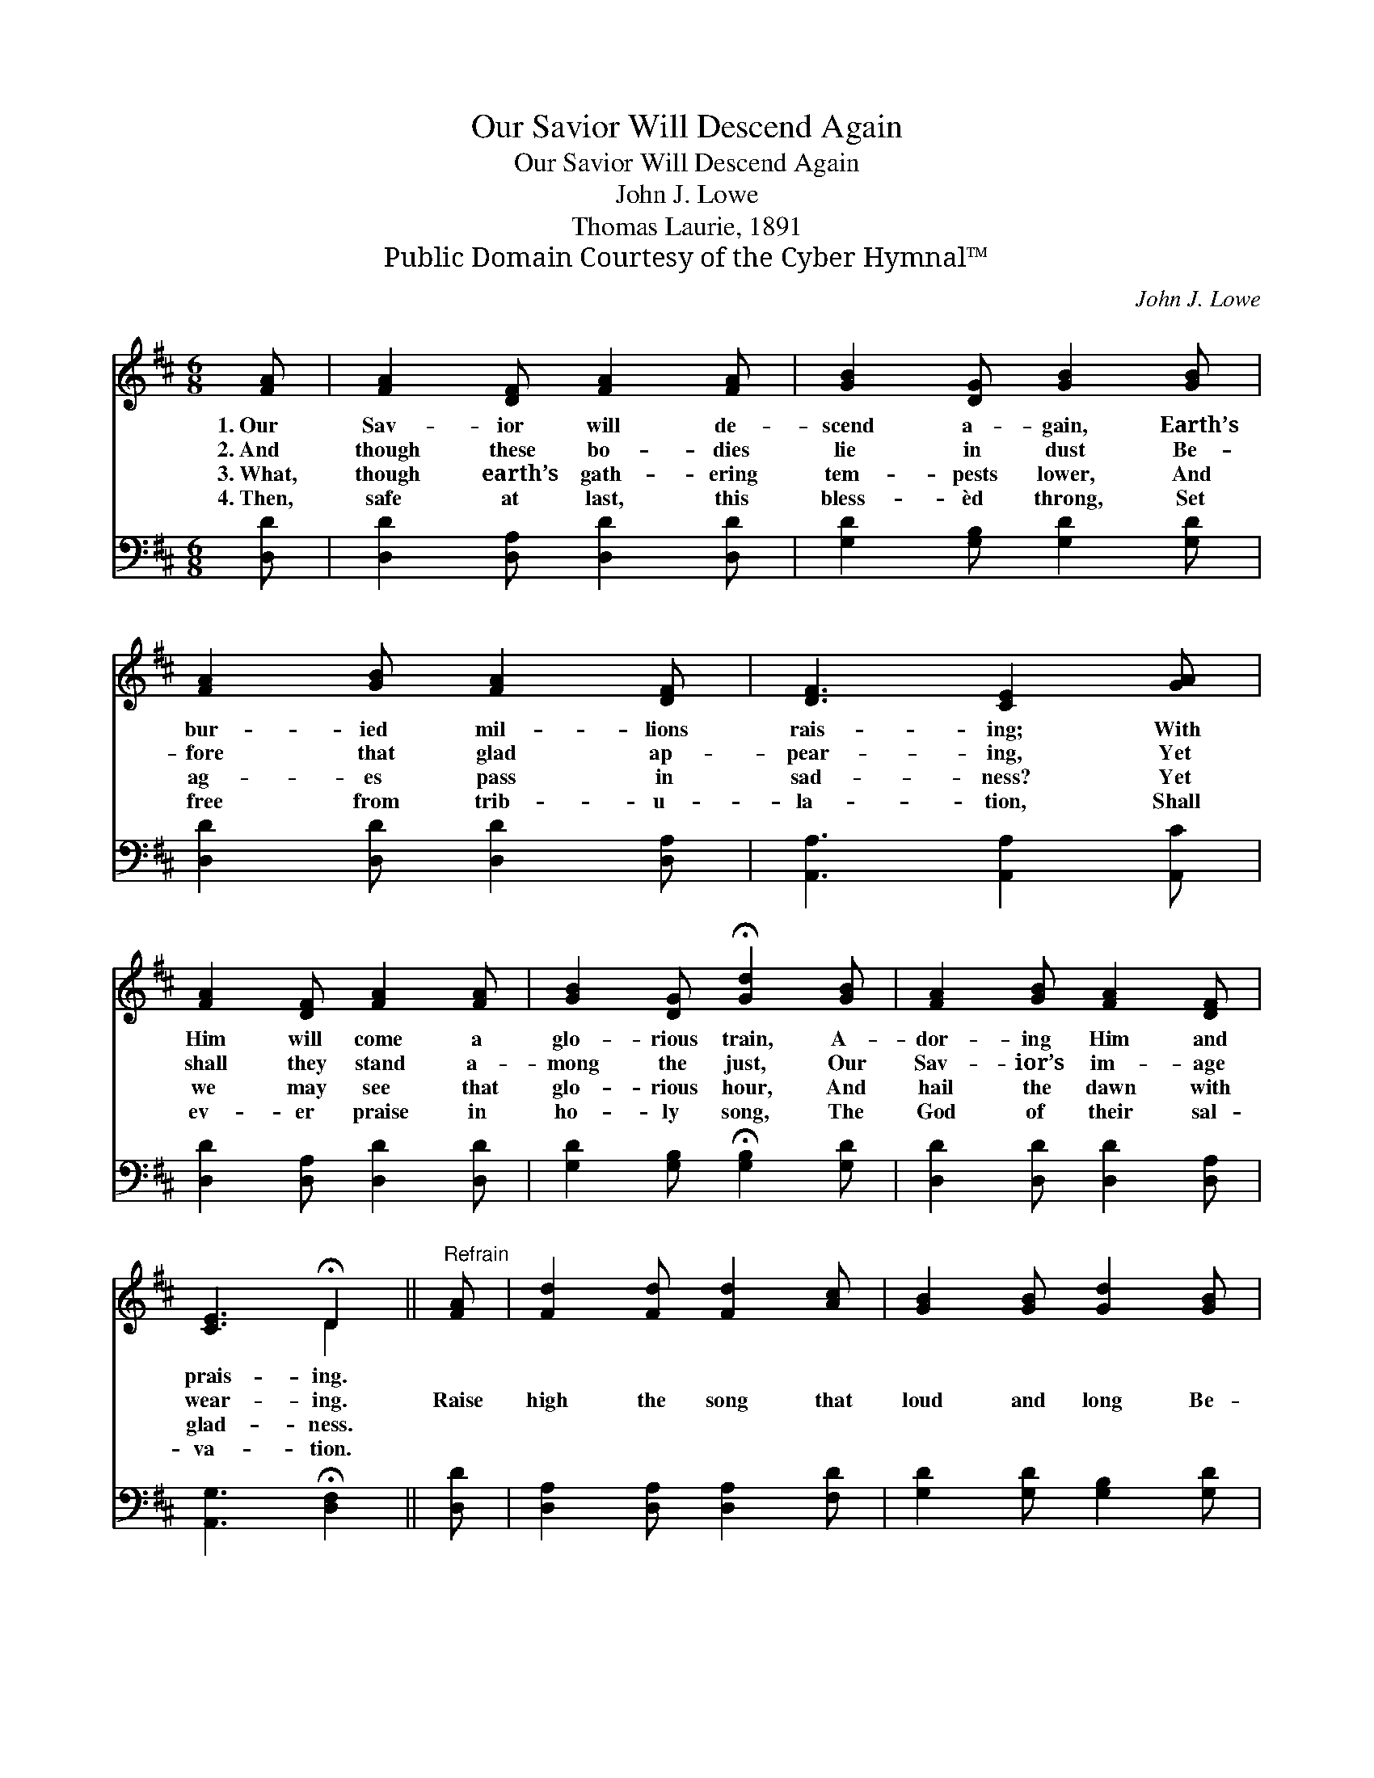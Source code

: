 X:1
T:Our Savior Will Descend Again
T:Our Savior Will Descend Again
T:John J. Lowe
T:Thomas Laurie, 1891
T:Public Domain Courtesy of the Cyber Hymnal™
C:John J. Lowe
Z:Public Domain
Z:Courtesy of the Cyber Hymnal™
%%score ( 1 2 ) ( 3 4 )
L:1/8
M:6/8
K:D
V:1 treble 
V:2 treble 
V:3 bass 
V:4 bass 
V:1
 [FA] | [FA]2 [DF] [FA]2 [FA] | [GB]2 [DG] [GB]2 [GB] | [FA]2 [GB] [FA]2 [DF] | [DF]3 [CE]2 [GA] | %5
w: 1.~Our|Sav- ior will de-|scend a- gain, Earth’s|bur- ied mil- lions|rais- ing; With|
w: 2.~And|though these bo- dies|lie in dust Be-|fore that glad ap-|pear- ing, Yet|
w: 3.~What,|though earth’s gath- ering|tem- pests lower, And|ag- es pass in|sad- ness? Yet|
w: 4.~Then,|safe at last, this|bless- èd throng, Set|free from trib- u-|la- tion, Shall|
 [FA]2 [DF] [FA]2 [FA] | [GB]2 [DG] !fermata![Gd]2 [GB] | [FA]2 [GB] [FA]2 [DF] | %8
w: Him will come a|glo- rious train, A-|dor- ing Him and|
w: shall they stand a-|mong the just, Our|Sav- ior’s im- age|
w: we may see that|glo- rious hour, And|hail the dawn with|
w: ev- er praise in|ho- ly song, The|God of their sal-|
 [CE]3 !fermata!D2 ||"^Refrain" [FA] | [Fd]2 [Fd] [Fd]2 [Ac] | [GB]2 [GB] [Gd]2 [GB] | %12
w: prais- ing.||||
w: wear- ing.|Raise|high the song that|loud and long Be-|
w: glad- ness.||||
w: va- tion.||||
 [FA]2 [GB] [FA]2 [DF] | [DF]3 [CE]2 A | [Fd]2 [Fd] [Fd]2 [Ac] | [GB]2 [GB] !fermata![Gd]2 [GB] | %16
w: ||||
w: fore Him ceas- eth|nev- er, Till,|cast- ing down each|gold- en crown, We|
w: ||||
w: ||||
 [FA]2 [GB] [FA]2 [DF] | [CE]3 D2 |] %18
w: ||
w: wor- ship Him for-|ev- er.|
w: ||
w: ||
V:2
 x | x6 | x6 | x6 | x6 | x6 | x6 | x6 | x3 D2 || x | x6 | x6 | x6 | x5 A | x6 | x6 | x6 | x3 D2 |] %18
V:3
 [D,D] | [D,D]2 [D,A,] [D,D]2 [D,D] | [G,D]2 [G,B,] [G,D]2 [G,D] | [D,D]2 [D,D] [D,D]2 [D,A,] | %4
 [A,,A,]3 [A,,A,]2 [A,,C] | [D,D]2 [D,A,] [D,D]2 [D,D] | [G,D]2 [G,B,] !fermata![G,B,]2 [G,D] | %7
 [D,D]2 [D,D] [D,D]2 [D,A,] | [A,,G,]3 !fermata![D,F,]2 || [D,D] | [D,A,]2 [D,A,] [D,A,]2 [F,D] | %11
 [G,D]2 [G,D] [G,B,]2 [G,D] | [D,D]2 [D,D] [D,D]2 [D,A,] | [A,,A,]3 [A,,A,]2 A, | %14
 [D,A,]2 [D,A,] [D,A,]2 [F,D] | [G,D]2 [G,D] !fermata![G,B,]2 [G,D] | [D,D]2 [D,D] [D,D]2 [D,A,] | %17
 [A,,G,]3 [D,F,]2 |] %18
V:4
 x | x6 | x6 | x6 | x6 | x6 | x6 | x6 | x5 || x | x6 | x6 | x6 | x5 A, | x6 | x6 | x6 | x5 |] %18

